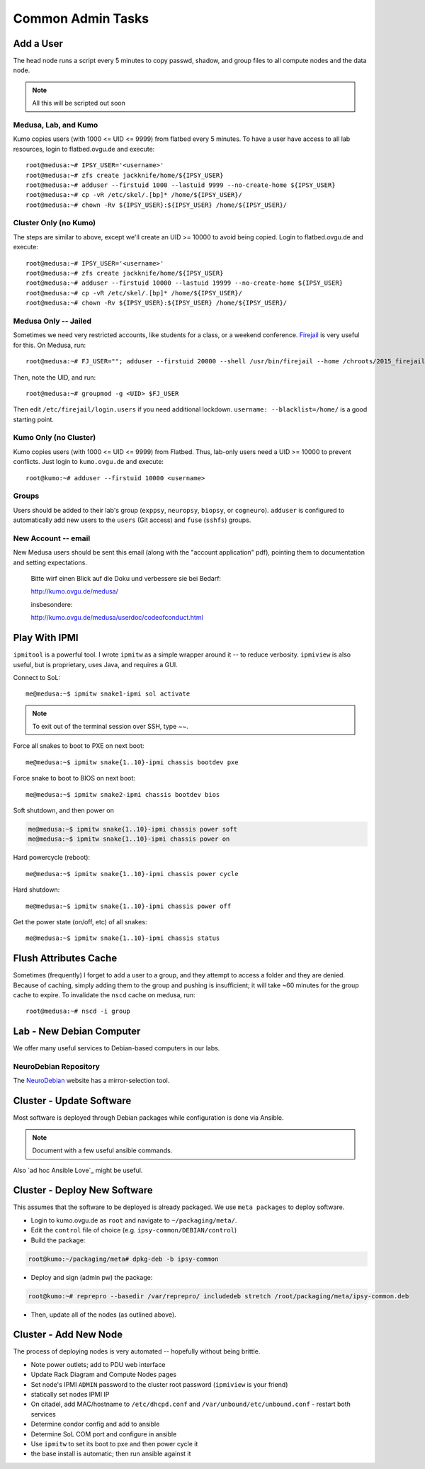 .. -*- mode: rst; fill-column: 79 -*-
.. ex: set sts=4 ts=4 sw=4 et tw=79:

******************
Common Admin Tasks
******************

Add a User
==========
The head node runs a script every 5 minutes to copy passwd, shadow, and group
files to all compute nodes and the data node.

.. note::

  All this will be scripted out soon

Medusa, Lab, and Kumo
---------------------
Kumo copies users (with 1000 <= UID <= 9999) from flatbed every 5 minutes.
To have a user have access to all lab resources, login to flatbed.ovgu.de and execute::

  root@medusa:~# IPSY_USER='<username>'
  root@medusa:~# zfs create jackknife/home/${IPSY_USER}
  root@medusa:~# adduser --firstuid 1000 --lastuid 9999 --no-create-home ${IPSY_USER}
  root@medusa:~# cp -vR /etc/skel/.[bp]* /home/${IPSY_USER}/
  root@medusa:~# chown -Rv ${IPSY_USER}:${IPSY_USER} /home/${IPSY_USER}/

Cluster Only (no Kumo)
----------------------
The steps are similar to above, except we'll create an UID >= 10000 to avoid
being copied. Login to flatbed.ovgu.de and execute::

  root@medusa:~# IPSY_USER='<username>'
  root@medusa:~# zfs create jackknife/home/${IPSY_USER}
  root@medusa:~# adduser --firstuid 10000 --lastuid 19999 --no-create-home ${IPSY_USER}
  root@medusa:~# cp -vR /etc/skel/.[bp]* /home/${IPSY_USER}/
  root@medusa:~# chown -Rv ${IPSY_USER}:${IPSY_USER} /home/${IPSY_USER}/

Medusa Only -- Jailed
---------------------
Sometimes we need very restricted accounts, like students for a class, or a
weekend conference. `Firejail`_ is very useful for this. On Medusa, run::

  root@medusa:~# FJ_USER=""; adduser --firstuid 20000 --shell /usr/bin/firejail --home /chroots/2015_firejail/${FJ_USER} "$FJ_USER"

Then, note the UID, and run::

  root@medusa:~# groupmod -g <UID> $FJ_USER

Then edit ``/etc/firejail/login.users`` if you need additional lockdown.
``username: --blacklist=/home/`` is a good starting point.

.. _Firejail: https://l3net.wordpress.com/projects/firejail/

Kumo Only (no Cluster)
----------------------
Kumo copies users (with 1000 <= UID <= 9999) from Flatbed. Thus, lab-only users
need a UID >= 10000 to prevent conflicts. Just login to ``kumo.ovgu.de`` and
execute::

  root@kumo:~# adduser --firstuid 10000 <username>

Groups
------
Users should be added to their lab's group (``exppsy``, ``neuropsy``,
``biopsy``, or ``cogneuro``). ``adduser`` is configured to automatically add new
users to the ``users`` (Git access) and ``fuse`` (``sshfs``) groups.

New Account -- email
--------------------
New Medusa users should be sent this email (along with the "account application"
pdf), pointing them to documentation and setting expectations.

    Bitte wirf einen Blick auf die Doku und verbessere sie bei Bedarf:

    http://kumo.ovgu.de/medusa/

    insbesondere:

    http://kumo.ovgu.de/medusa/userdoc/codeofconduct.html

Play With IPMI
==============

``ipmitool`` is a powerful tool. I wrote ``ipmitw`` as a simple wrapper around
it -- to reduce verbosity. ``ipmiview`` is also useful, but is proprietary,
uses Java, and requires a GUI.

Connect to SoL::

  me@medusa:~$ ipmitw snake1-ipmi sol activate

.. note:: To exit out of the terminal session over SSH, type ~~.

Force all snakes to boot to PXE on next boot::

  me@medusa:~$ ipmitw snake{1..10}-ipmi chassis bootdev pxe

Force snake to boot to BIOS on next boot::

  me@medusa:~$ ipmitw snake2-ipmi chassis bootdev bios

Soft shutdown, and then power on

.. code-block:: bash

  me@medusa:~$ ipmitw snake{1..10}-ipmi chassis power soft
  me@medusa:~$ ipmitw snake{1..10}-ipmi chassis power on

Hard powercycle (reboot)::

  me@medusa:~$ ipmitw snake{1..10}-ipmi chassis power cycle

Hard shutdown::

  me@medusa:~$ ipmitw snake{1..10}-ipmi chassis power off

Get the power state (on/off, etc) of all snakes::

  me@medusa:~$ ipmitw snake{1..10}-ipmi chassis status

Flush Attributes Cache
======================

Sometimes (frequently) I forget to add a user to a group, and they attempt to
access a folder and they are denied. Because of caching, simply adding them to
the group and pushing is insufficient; it will take ~60 minutes for the group
cache to expire. To invalidate the ``nscd`` cache on medusa, run::

  root@medusa:~# nscd -i group

Lab - New Debian Computer
=========================
We offer many useful services to Debian-based computers in our labs.

NeuroDebian Repository
----------------------
The `NeuroDebian`_ website has a mirror-selection tool.

.. _NeuroDebian: http://neuro.debian.net/#repository-howto

Cluster - Update Software
=========================
Most software is deployed through Debian packages while configuration is done
via Ansible.

.. note::

  Document with a few useful ansible commands.

Also `ad hoc Ansible Love`_ might be useful.

.. _ad hox Ansible Love: http://docs.ansible.com/ansible/intro_adhoc.html

Cluster - Deploy New Software
=============================
This assumes that the software to be deployed is already packaged. We use ``meta
packages`` to deploy software.

* Login to kumo.ovgu.de as ``root`` and navigate to ``~/packaging/meta/``.
* Edit the ``control`` file of choice (e.g. ``ipsy-common/DEBIAN/control``)
* Build the package:

.. code-block:: bash

   root@kumo:~/packaging/meta# dpkg-deb -b ipsy-common

* Deploy and sign (admin pw) the package:

.. code-block:: bash

   root@kumo:~# reprepro --basedir /var/reprepro/ includedeb stretch /root/packaging/meta/ipsy-common.deb

* Then, update all of the nodes (as outlined above).

Cluster - Add New Node
======================
The process of deploying nodes is very automated -- hopefully without being brittle.

* Note power outlets; add to PDU web interface
* Update Rack Diagram and Compute Nodes pages
* Set node's IPMI ``ADMIN`` password to the cluster root password (``ipmiview`` is your friend)
* statically set nodes IPMI IP
* On citadel, add MAC/hostname to ``/etc/dhcpd.conf`` and ``/var/unbound/etc/unbound.conf``
  - restart both services
* Determine condor config and add to ansible
* Determine SoL COM port and configure in ansible
* Use ``ipmitw`` to set its boot to pxe and then power cycle it
* the base install is automatic; then run ansible against it
